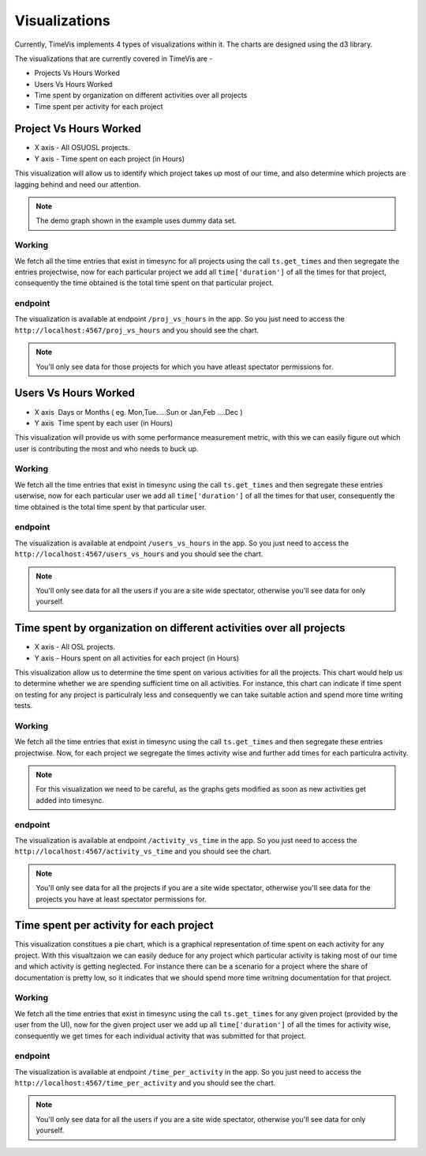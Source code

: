 .. _visualizations:

===============
Visualizations
===============

Currently, TimeVis implements 4 types of visualizations within it. The charts are designed using the d3
library.

The visualizations that are currently covered in TimeVis are -

- Projects Vs Hours Worked
- Users Vs Hours Worked
- Time spent by organization on different activities over all projects
- Time spent per activity for each project


Project Vs Hours Worked
------------------------


- X axis -­ All OSUOSL projects.
- Y axis ­- Time spent on each project (in Hours)


This visualization will allow us to identify which project takes up most of our time,
and also determine which projects are lagging behind and need our attention.

.. note::
  The demo graph shown in the example uses dummy data set.


Working
~~~~~~~

We fetch all the time entries that exist in timesync for all projects using the call
``ts.get_times`` and then segregate the entries projectwise, now for each particular
project we add all ``time['duration']`` of all the times for
that project, consequently the time obtained is the total time spent on that particular
project.


endpoint
~~~~~~~~

The visualization is available at endpoint ``/proj_vs_hours`` in the app.
So you just need to access the ``http://localhost:4567/proj_vs_hours`` and you
should see the chart.

.. note::
  You'll only see data for those projects for which you have atleast
  spectator permissions for.


Users Vs Hours Worked
----------------------


- X axis ­ Days or Months ( eg. Mon,Tue.....Sun or Jan,Feb ....Dec )
- Y axis ­ Time spent by each user (in Hours)


This visualization will provide us with some performance measurement metric, with this
we can easily figure out which user is contributing the most and who needs to buck up.

Working
~~~~~~~

We fetch all the time entries that exist in timesync using the call ``ts.get_times``
and then segregate these entries userwise, now for each particular user we add
all ``time['duration']`` of all the times for that user, consequently the time obtained
is the total time spent by that particular user.


endpoint
~~~~~~~~

The visualization is available at endpoint ``/users_vs_hours`` in the app.
So you just need to access the ``http://localhost:4567/users_vs_hours`` and you
should see the chart.

.. note::
  You'll only see data for all the users if you are a site wide spectator,
  otherwise you'll see data for only yourself.


Time spent by organization on different activities over all projects
--------------------------------------------------------------------


- X axis -­ All OSL projects.
- Y axis ­- Hours spent on all activities for each project (in Hours)


This visualization allow us to determine the time spent on various activities
for all the projects. This chart would help us to determine whether we are spending
sufficient time on all activities. For instance, this chart can indicate if time spent
on testing for any project is particulraly less and consequently we can take suitable
action and spend more time writing tests.

Working
~~~~~~~

We fetch all the time entries that exist in timesync using the call ``ts.get_times``
and then segregate these entries projectwise. Now, for each project we segregate the times
activity wise and further add times for each particulra activity.

.. note::
  For this visualization we need to be careful, as the graphs gets modified as soon
  as new activities get added into timesync.

endpoint
~~~~~~~~

The visualization is available at endpoint ``/activity_vs_time`` in the app.
So you just need to access the ``http://localhost:4567/activity_vs_time`` and you
should see the chart.

.. note::
  You'll only see data for all the projects if you are a site wide spectator,
  otherwise you'll see data for the projects you have at least spectator permissions
  for.

Time spent per activity for each project
----------------------------------------


This visualization constitues a pie chart, which is a graphical representation
of time spent on each activity for any project. With this visualtzaion we can easily deduce
for any project which particular activity is taking most of our time and which activity
is getting neglected. For instance there can be a scenario for a project where the share
of documentation is pretty low, so it indicates that we should spend more time writning
documentation for that project.

Working
~~~~~~~

We fetch all the time entries that exist in timesync using the call ``ts.get_times``
for any given project (provided by the user from the UI), now for the given project
user we add up all ``time['duration']`` of all the times for activity wise, consequently
we get times for each individual activity that was submitted for that project.


endpoint
~~~~~~~~

The visualization is available at endpoint ``/time_per_activity`` in the app.
So you just need to access the ``http://localhost:4567/time_per_activity`` and you
should see the chart.

.. note::
  You'll only see data for all the users if you are a site wide spectator,
  otherwise you'll see data for only yourself.
